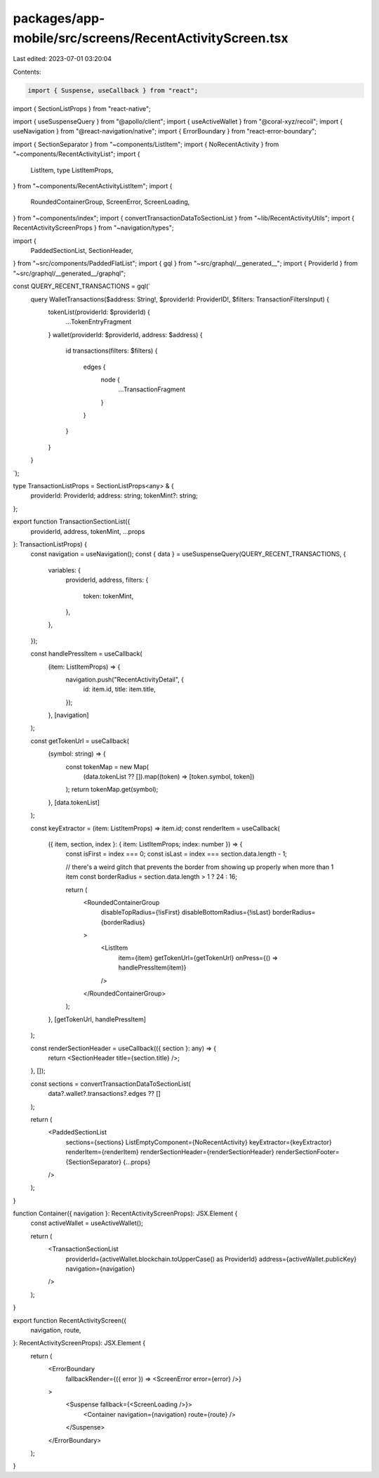 packages/app-mobile/src/screens/RecentActivityScreen.tsx
========================================================

Last edited: 2023-07-01 03:20:04

Contents:

.. code-block:: tsx

    import { Suspense, useCallback } from "react";
import { SectionListProps } from "react-native";

import { useSuspenseQuery } from "@apollo/client";
import { useActiveWallet } from "@coral-xyz/recoil";
import { useNavigation } from "@react-navigation/native";
import { ErrorBoundary } from "react-error-boundary";

import { SectionSeparator } from "~components/ListItem";
import { NoRecentActivity } from "~components/RecentActivityList";
import {
  ListItem,
  type ListItemProps,
} from "~components/RecentActivityListItem";
import {
  RoundedContainerGroup,
  ScreenError,
  ScreenLoading,
} from "~components/index";
import { convertTransactionDataToSectionList } from "~lib/RecentActivityUtils";
import { RecentActivityScreenProps } from "~navigation/types";

import {
  PaddedSectionList,
  SectionHeader,
} from "~src/components/PaddedFlatList";
import { gql } from "~src/graphql/__generated__";
import { ProviderId } from "~src/graphql/__generated__/graphql";

const QUERY_RECENT_TRANSACTIONS = gql(`
  query WalletTransactions($address: String!, $providerId: ProviderID!, $filters: TransactionFiltersInput) {
    tokenList(providerId: $providerId) {
      ...TokenEntryFragment
    }
    wallet(providerId: $providerId, address: $address) {
      id
      transactions(filters: $filters) {
        edges {
          node {
            ...TransactionFragment
          }
        }
      }
    }
  }
`);

type TransactionListProps = SectionListProps<any> & {
  providerId: ProviderId;
  address: string;
  tokenMint?: string;
};

export function TransactionSectionList({
  providerId,
  address,
  tokenMint,
  ...props
}: TransactionListProps) {
  const navigation = useNavigation();
  const { data } = useSuspenseQuery(QUERY_RECENT_TRANSACTIONS, {
    variables: {
      providerId,
      address,
      filters: {
        token: tokenMint,
      },
    },
  });

  const handlePressItem = useCallback(
    (item: ListItemProps) => {
      navigation.push("RecentActivityDetail", {
        id: item.id,
        title: item.title,
      });
    },
    [navigation]
  );

  const getTokenUrl = useCallback(
    (symbol: string) => {
      const tokenMap = new Map(
        (data.tokenList ?? []).map((token) => [token.symbol, token])
      );
      return tokenMap.get(symbol);
    },
    [data.tokenList]
  );

  const keyExtractor = (item: ListItemProps) => item.id;
  const renderItem = useCallback(
    ({ item, section, index }: { item: ListItemProps; index: number }) => {
      const isFirst = index === 0;
      const isLast = index === section.data.length - 1;

      // there's a weird glitch that prevents the border from showing up properly when more than 1 item
      const borderRadius = section.data.length > 1 ? 24 : 16;

      return (
        <RoundedContainerGroup
          disableTopRadius={!isFirst}
          disableBottomRadius={!isLast}
          borderRadius={borderRadius}
        >
          <ListItem
            item={item}
            getTokenUrl={getTokenUrl}
            onPress={() => handlePressItem(item)}
          />
        </RoundedContainerGroup>
      );
    },
    [getTokenUrl, handlePressItem]
  );

  const renderSectionHeader = useCallback(({ section }: any) => {
    return <SectionHeader title={section.title} />;
  }, []);

  const sections = convertTransactionDataToSectionList(
    data?.wallet?.transactions?.edges ?? []
  );

  return (
    <PaddedSectionList
      sections={sections}
      ListEmptyComponent={NoRecentActivity}
      keyExtractor={keyExtractor}
      renderItem={renderItem}
      renderSectionHeader={renderSectionHeader}
      renderSectionFooter={SectionSeparator}
      {...props}
    />
  );
}

function Container({ navigation }: RecentActivityScreenProps): JSX.Element {
  const activeWallet = useActiveWallet();

  return (
    <TransactionSectionList
      providerId={activeWallet.blockchain.toUpperCase() as ProviderId}
      address={activeWallet.publicKey}
      navigation={navigation}
    />
  );
}

export function RecentActivityScreen({
  navigation,
  route,
}: RecentActivityScreenProps): JSX.Element {
  return (
    <ErrorBoundary
      fallbackRender={({ error }) => <ScreenError error={error} />}
    >
      <Suspense fallback={<ScreenLoading />}>
        <Container navigation={navigation} route={route} />
      </Suspense>
    </ErrorBoundary>
  );
}



